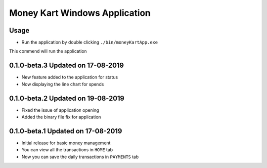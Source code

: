 Money Kart Windows Application
==============================

Usage
-----

- Run the application by double clicking ``./bin/moneyKartApp.exe``


This commend will run the application

0.1.0-beta.3 Updated on 17-08-2019
----------------------------------

- New feature added to the application for status
- Now displaying the line chart for spends

0.1.0-beta.2 Updated on 19-08-2019
----------------------------------

- Fixed the issue of application opening
- Added the binary file fix for application

0.1.0-beta.1 Updated on 17-08-2019
----------------------------------

- Initial release for basic money management
- You can view all the transactions in ``HOME`` tab
- Now you can save the daily transactions in ``PAYMENTS`` tab
